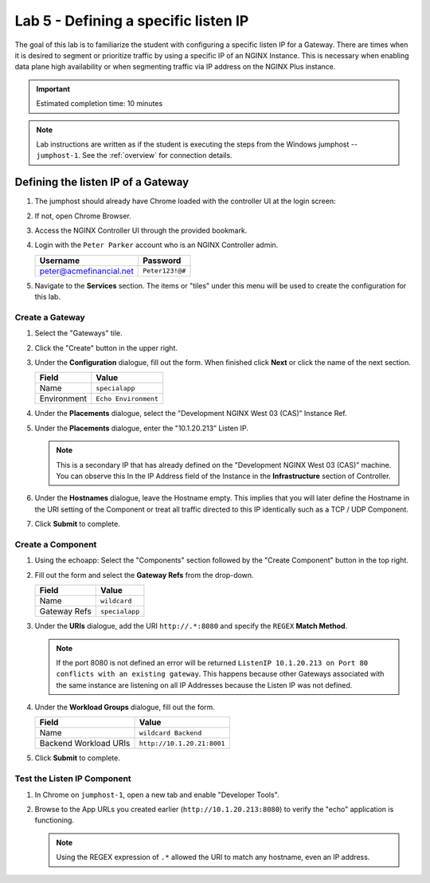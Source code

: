 Lab 5 - Defining a specific listen IP
#######################################

The goal of this lab is to familiarize the student with configuring a specific listen IP for a Gateway.
There are times when it is desired to segment or prioritize traffic by using a specific IP of an NGINX Instance.  
This is necessary when enabling data plane high availability or when segmenting traffic via IP address on the NGINX Plus instance.

.. IMPORTANT::
    Estimated completion time: 10 minutes

.. NOTE::
    Lab instructions are written as if the student is executing the steps
    from the Windows jumphost -- ``jumphost-1``. See the :ref:`overview` for connection details.


Defining the listen IP of a Gateway
-----------------------------------
#. The jumphost should already have Chrome loaded with the controller UI at the login screen:

   .. image:: ../media/ControllerLogin.png
      :width: 400

#. If not, open Chrome Browser.

#. Access the NGINX Controller UI through the provided bookmark.

   .. image:: ../media/ControllerBookmark.png
      :width: 600

#. Login with the ``Peter Parker`` account who is an NGINX Controller admin.

   +-------------------------+-----------------+
   |      Username           |    Password     |
   +=========================+=================+
   | peter@acmefinancial.net | ``Peter123!@#`` |
   +-------------------------+-----------------+

   .. image:: ../media/ControllerLogin-Peter.png
      :width: 400

#. Navigate to the **Services** section. The items or "tiles" under this menu will be used to create the configuration for this lab.

   .. image:: ../media/Tile-Services.png
      :width: 200

Create a Gateway
^^^^^^^^^^^^^^^^^

#. Select the "Gateways" tile.

   .. image:: ./media/M2L1GatewayTile.png
      :width: 200

#. Click the "Create" button in the upper right.

   .. image:: ./media/M2L1GWcreate.png
      :width: 600

#. Under the **Configuration** dialogue, fill out the form. When finished click **Next** or click the name of the next section.

   +---------------------+----------------------------------+
   |        Field        |      Value                       |
   +=====================+==================================+
   |  Name               | ``specialapp``                   |
   +---------------------+----------------------------------+
   |  Environment        | ``Echo Environment``             |
   +---------------------+----------------------------------+

   .. image:: ./media/M2L5GWDialogue.png
      :width: 600

#. Under the **Placements** dialogue, select the "Development NGINX West 03 (CAS)” Instance Ref.

   .. image:: ./media/M2L1Place.png
      :width: 700

#. Under the **Placements** dialogue, enter the "10.1.20.213” Listen IP.

   .. image:: ./media/M2L5Place.png
      :width: 700

   .. NOTE::
      This is a secondary IP that has already defined on the "Development NGINX West 03 (CAS)” machine. You can observe this In the IP Address field of the Instance in the **Infrastructure** section of Controller.

#. Under the **Hostnames** dialogue, leave the Hostname empty. 
   This implies that you will later define the Hostname in the URI setting of the Component or treat all traffic directed to this IP identically such as a TCP / UDP Component.

   .. image:: ./media/M2L5Hostnames.png
      :width: 700

#. Click **Submit** to complete.

   .. image:: ../media/Submit.png
      :width: 100

Create a Component
^^^^^^^^^^^^^^^^^^^

#. Using the echoapp: Select the "Components" section followed by the "Create Component" button in the top right.

   .. image:: ./media/M2L1CreateComponent.png
      :width: 800

#. Fill out the form and select the **Gateway Refs** from the drop-down.

   +-------------------------+--------------------------+
   |        Field            |      Value               |
   +=========================+==========================+
   |  Name                   | ``wildcard``             |
   +-------------------------+--------------------------+
   |  Gateway Refs           | ``specialapp``           |
   +-------------------------+--------------------------+

   .. image:: ./media/M2L5CompDiag.png
      :width: 700

#. Under the **URIs** dialogue, add the URI ``http://.*:8080`` and specify the ``REGEX`` **Match Method**.

   .. image:: ./media/M2L5CompURI.png
      :width: 700

   .. NOTE::
      If the port 8080 is not defined an error will be returned ``ListenIP 10.1.20.213 on Port 80 conflicts with an existing gateway``.
      This happens because other Gateways associated with the same instance are listening on all IP Addresses because the Listen IP was not defined.

#. Under the **Workload Groups** dialogue, fill out the form.

   +-------------------------+-----------------------------+
   |        Field            |      Value                  |
   +=========================+=============================+
   |  Name                   | ``wildcard Backend``        |
   +-------------------------+-----------------------------+
   |  Backend Workload URIs  | ``http://10.1.20.21:8001``  |
   +-------------------------+-----------------------------+

   .. image:: ./media/M2L5WGdiag.png
      :width: 600

#. Click **Submit** to complete.

   .. image:: ../media/Submit.png
      :width: 100

Test the Listen IP Component
^^^^^^^^^^^^^^^^^^^^^^^^^^^^

#. In Chrome on ``jumphost-1``, open a new tab and enable "Developer Tools". 

   .. image:: ./media/M2L1DevTools.png
      :width: 900

#. Browse to the App URLs you created earlier (``http://10.1.20.213:8080``) to verify the "echo" application is functioning.

   .. image:: ./media/M2L1DevTools2.png
      :width: 800 

   .. NOTE::
      Using the REGEX expression of ``.*`` allowed the URI to match any hostname, even an IP address.
